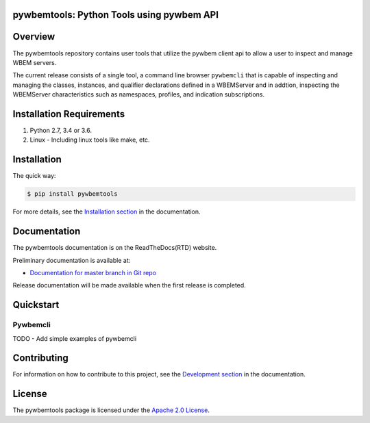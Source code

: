 pywbemtools: Python Tools using pywbem API
==========================================

Overview
========

The pywbemtools repository contains user tools that utilize the pywbem client api
to allow a user to inspect and manage WBEM servers.

The current release consists of a single tool, a command line browser
``pywbemcli`` that is capable of inspecting and managing the classes,
instances, and qualifier declarations defined in a WBEMServer and in
addtion, inspecting the WBEMServer characteristics such as namespaces,
profiles, and indication subscriptions.

Installation Requirements
=========================

1. Python 2.7, 3.4 or 3.6.

2. Linux - Including linux tools like make, etc.

Installation
============

The quick way:

.. code-block:: bash

    $ pip install pywbemtools

For more details, see the `Installation section`_ in the documentation.

.. _Installation section: http://pywbemtools.readthedocs.io/en/stable/intro.html#installation

Documentation
=============

The pywbemtools documentation is on the ReadTheDocs(RTD) website.

Preliminary documentation is available at:

* `Documentation for master branch in Git repo`_

.. blah* `Documentation for latest version on Pypi`_

.. _Documentation for master branch in Git repo: http://pywbemtools.readthedocs.io/en/latest/
.. _Documentation for latest version on Pypi: http://pywbemtools.readthedocs.io/en/stable/

Release documentation will be made available when the first release is
completed.

Quickstart
===========

Pywbemcli
^^^^^^^^^


TODO - Add simple examples of pywbemcli

Contributing
============

For information on how to contribute to this project, see the
`Development section`_ in the documentation.

.. _Development section: http://python-zhmcclient.readthedocs.io/en/stable/development.html

License
=======

The pywbemtools package is licensed under the `Apache 2.0 License`_.

.. _Apache 2.0 License: https://github.com/pywbem/pywbemtools/tree/master/LICENSE.txt

